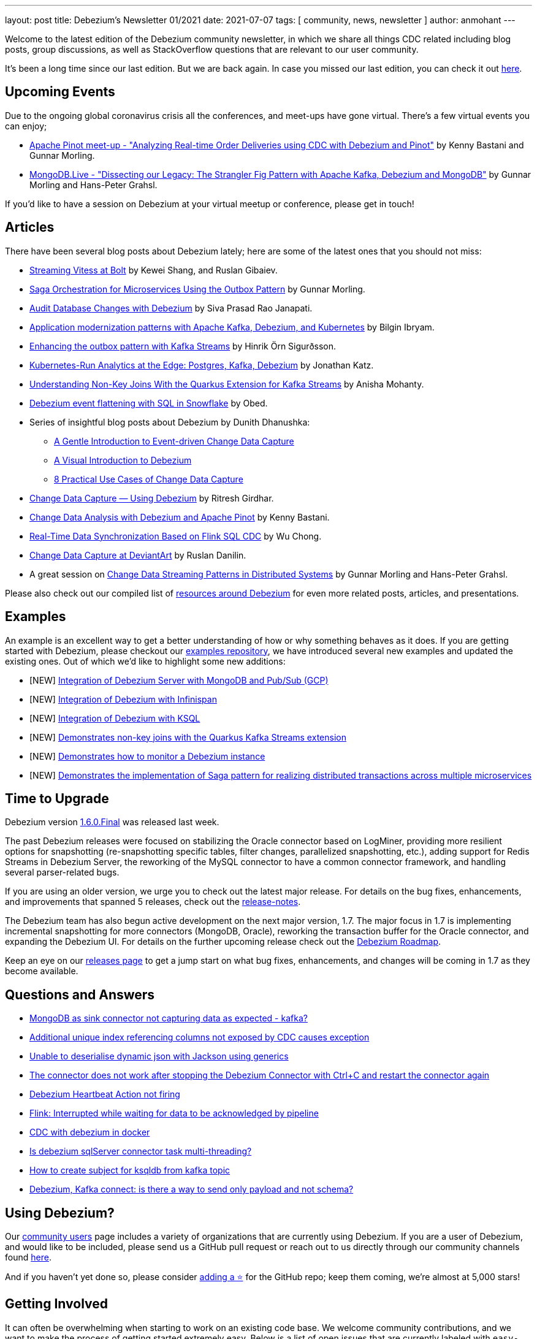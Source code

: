 ---
layout: post
title:  Debezium's Newsletter 01/2021
date:   2021-07-07
tags: [ community, news, newsletter ]
author: anmohant
---

Welcome to the latest edition of the Debezium community newsletter, in which we share all things CDC related including blog posts, group discussions, as well as StackOverflow
questions that are relevant to our user community.

It's been a long time since our last edition. But we are back again.
In case you missed our last edition, you can check it out link:/blog/2020/03/31/debezium-newsletter-01-2020/[here].

+++<!-- more -->+++

== Upcoming Events

Due to the ongoing global coronavirus crisis all the conferences, and meet-ups have gone virtual. There's a few virtual events you can enjoy;

* https://www.meetup.com/apache-pinot/events/279202435/[Apache Pinot meet-up - "Analyzing Real-time Order Deliveries using CDC with Debezium and Pinot"] by Kenny Bastani and Gunnar Morling.
* https://www.mongodb.com/live/agenda[MongoDB.Live - "Dissecting our Legacy: The Strangler Fig Pattern with Apache Kafka, Debezium and MongoDB"] by Gunnar Morling and Hans-Peter Grahsl.

If you'd like to have a session on Debezium at your virtual meetup or conference, please get in touch!


== Articles

There have been several blog posts about Debezium lately; here are some of the latest ones that you should not miss:

* link:/blog/2020/11/04/streaming-vitess-at-bolt/[Streaming Vitess at Bolt] by  Kewei Shang, and Ruslan Gibaiev.

* link:https://www.infoq.com/articles/saga-orchestration-outbox/[Saga Orchestration for Microservices Using the Outbox Pattern] by Gunnar Morling.

* link:https://smarttechie.org/2021/03/17/audit-database-changes-with-debezium/[Audit Database Changes with Debezium] by Siva Prasad Rao Janapati.

* link:https://developers.redhat.com/articles/2021/06/14/application-modernization-patterns-apache-kafka-debezium-and-kubernetes/[Application modernization patterns with Apache Kafka, Debezium, and Kubernetes] by Bilgin Ibryam.

* link:https://inside.getyourguide.com/blog/2021/5/4/enhancing-the-outbox-pattern-with-kafka-streams/[Enhancing the outbox pattern with Kafka Streams] by Hinrik Örn Sigurðsson.

* link:https://thenewstack.io/kubernetes-run-analytics-at-the-edge-postgres-kafka-debezium/[Kubernetes-Run Analytics at the Edge: Postgres, Kafka, Debezium] by Jonathan Katz.

* link:/blog/2021/03/18/understanding-non-key-joins-with-quarkus-extension-for-kafka-streams/[Understanding Non-Key Joins With the Quarkus Extension for Kafka Streams] by Anisha Mohanty.

* link:https://medium.com/vimeo-engineering-blog/debezium-event-flattening-with-sql-in-snowflake-b0e8397cfac2/[Debezium event flattening with SQL in Snowflake] by Obed.

* Series of insightful blog posts about Debezium by Dunith Dhanushka:
** link:https://medium.com/event-driven-utopia/a-gentle-introduction-to-event-driven-change-data-capture-683297625f9b/[A Gentle Introduction to Event-driven Change Data Capture]
** link:https://medium.com/event-driven-utopia/a-visual-introduction-to-debezium-32563e23c6b8/[A Visual Introduction to Debezium]
** link:https://medium.com/event-driven-utopia/8-practical-use-cases-of-change-data-capture-8f059da4c3b7/[8 Practical Use Cases of Change Data Capture]

* link:https://medium.com/geekculture/change-data-capture-using-debezium-ec48631d643a/[Change Data Capture — Using Debezium] by Ritresh Girdhar.

* link:https://medium.com/apache-pinot-developer-blog/change-data-analysis-with-debezium-and-apache-pinot-b4093dc178a7/[Change Data Analysis with Debezium and Apache Pinot] by Kenny Bastani.

* link:https://www.alibabacloud.com/blog/real-time-data-synchronization-based-on-flink-sql-cdc_597750/[Real-Time Data Synchronization Based on Flink SQL CDC] by Wu Chong.

* link:https://www.wix.engineering/post/change-data-capture-at-deviantart/[Change Data Capture at DeviantArt] by Ruslan Danilin.

* A great session on link:https://2021.berlinbuzzwords.de/session/change-data-streaming-patterns-distributed-systems/[Change Data Streaming Patterns in Distributed Systems] by Gunnar Morling and Hans-Peter Grahsl.

Please also check out our compiled list of link:/documentation/online-resources/[resources around Debezium] for even more related posts, articles, and presentations.

== Examples

An example is an excellent way to get a better understanding of how or why something behaves as it does.
If you are getting started with Debezium, please checkout our https://github.com/debezium/debezium-examples[examples repository], we have introduced several new examples and updated the existing ones.
Out of which we'd like to highlight some new additions:

* [NEW] https://github.com/debezium/debezium-examples/tree/master/debezium-server-mongo-pubsub/[Integration of Debezium Server with MongoDB and Pub/Sub (GCP)]
* [NEW] https://github.com/debezium/debezium-examples/tree/master/distributed-caching/[Integration of Debezium with Infinispan]
* [NEW] https://github.com/debezium/debezium-examples/tree/master/ksql[Integration of Debezium with KSQL]
* [NEW] https://github.com/debezium/debezium-examples/tree/master/kstreams-fk-join/[Demonstrates non-key joins with the Quarkus Kafka Streams extension]
* [NEW] https://github.com/debezium/debezium-examples/tree/master/monitoring/[Demonstrates how to monitor a Debezium instance]
* [NEW] https://github.com/debezium/debezium-examples/tree/master/saga[Demonstrates the implementation of Saga pattern for realizing distributed transactions across multiple microservices]

== Time to Upgrade

Debezium version link:/blog/2021/06/30/debezium-1-6-final-released/[1.6.0.Final] was released last week.

The past Debezium releases were focused on stabilizing the Oracle connector based on LogMiner, providing more resilient options for snapshotting (re-snapshotting specific tables, filter changes, parallelized snapshotting, etc.),
adding support for Redis Streams in Debezium Server, the reworking of the MySQL connector to have a common connector framework, and handling several parser-related bugs.

If you are using an older version, we urge you to check out the latest major release.
For details on the bug fixes, enhancements, and improvements that spanned 5 releases, check out the link:/releases/1.6/release-notes/[release-notes].

The Debezium team has also begun active development on the next major version, 1.7.
The major focus in 1.7 is implementing incremental snapshotting for more connectors (MongoDB, Oracle), reworking the transaction buffer for the Oracle connector,
and expanding the Debezium UI. For details on the further upcoming release check out the link:/docs/roadmap/[Debezium Roadmap].

Keep an eye on our link:/releases/[releases page] to get a jump start on what bug fixes, enhancements, and changes will be coming in 1.7 as they become available.

== Questions and Answers

* https://stackoverflow.com/questions/68073799/mongodb-as-sink-connector-not-capturing-data-as-expected-kafka[MongoDB as sink connector not capturing data as expected - kafka?]
* https://stackoverflow.com/questions/67823515/additional-unique-index-referencing-columns-not-exposed-by-cdc-causes-exception[Additional unique index referencing columns not exposed by CDC causes exception]
* https://stackoverflow.com/questions/66384583/unable-to-deserialise-dynamic-json-with-jackson-using-generics[Unable to deserialise dynamic json with Jackson using generics]
* https://stackoverflow.com/questions/66150335/the-connector-does-not-work-after-stopping-the-debezium-connector-with-ctrlc-an[The connector does not work after stopping the Debezium Connector with Ctrl+C and restart the connector again]
* https://stackoverflow.com/questions/66123544/debezium-heartbeat-action-not-firing[Debezium Heartbeat Action not firing]
* https://stackoverflow.com/questions/66816670/flink-interrupted-while-waiting-for-data-to-be-acknowledged-by-pipeline[Flink: Interrupted while waiting for data to be acknowledged by pipeline]
* https://stackoverflow.com/questions/67330280/cdc-with-debezium-in-docker[CDC with debezium in docker]
* https://stackoverflow.com/questions/67368304/is-debezium-sqlserver-connector-task-multi-threading[Is debezium sqlServer connector task multi-threading?]
* https://stackoverflow.com/questions/68148783/how-to-create-subject-for-ksqldb-from-kafka-tapic[How to create subject for ksqldb from kafka topic]
* https://stackoverflow.com/questions/65682694/debezium-kafka-connect-is-there-a-way-to-send-only-payload-and-not-schema[Debezium, Kafka connect: is there a way to send only payload and not schema?]

== Using Debezium?

Our https://www.debezium.io/community/users[community users] page includes a variety of organizations that are currently using Debezium.
If you are a user of Debezium, and would like to be included, please send us a GitHub pull request or reach out to us directly through our community channels found link:/community[here].

And if you haven't yet done so, please consider https://github.com/debezium/debezium/stargazers[adding a ⭐] for the GitHub repo;
keep them coming, we're almost at 5,000 stars!

== Getting Involved

It can often be overwhelming when starting to work on an existing code base.
We welcome community contributions, and we want to make the process of getting started extremely easy.
Below is a list of open issues that are currently labeled with `easy-starter` if you want to dive in quickly.

* Document "schema.include.list"/"schema.exclude.list" for SQL Server connector (https://issues.redhat.com/browse/DBZ-2793[DBZ-2793])
* Limit log output for "Streaming requested from LSN" warnings (https://issues.redhat.com/browse/DBZ-3007[DBZ-3007])
* Create smoke test to make sure Debezium Server container image works (https://issues.redhat.com/browse/DBZ-3226[DBZ-3226])
* Add signal table automatically to include list (https://issues.redhat.com/browse/DBZ-3293[DBZ-3293])
* Implement support for JSON_TABLE in MySQL parser (https://issues.redhat.com/browse/DBZ-3575[DBZ-3575])
* Implement window function in MySQL parser (https://issues.redhat.com/browse/DBZ-3576[DBZ-3576])
* Standardize "snapshot.fetch.size default" values across connectors (https://issues.redhat.com/browse/DBZ-3694[DBZ-3694])

== Feedback

We intend to publish new additions to this newsletter periodically.
Should anyone have any suggestions on changes or what could be highlighted here, we welcome that feedback.
You can reach out to us via any of our community channels found link:/community[here].

And stay safe, and healthy. Wish you and your loved ones good health and strength.
